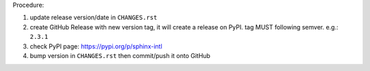 .. release procedure

Procedure:

1. update release version/date in ``CHANGES.rst``
2. create GitHub Release with new version tag, it will create a release on PyPI.
   tag MUST following semver. e.g.: ``2.3.1``
3. check PyPI page: https://pypi.org/p/sphinx-intl
4. bump version in ``CHANGES.rst`` then commit/push it onto GitHub
